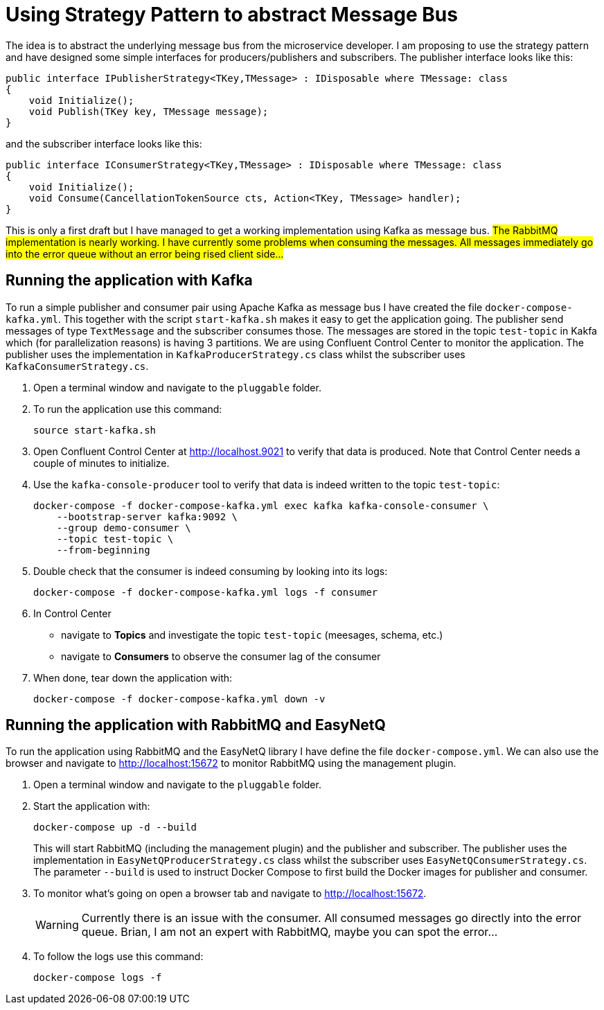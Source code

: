 = Using Strategy Pattern to abstract Message Bus

The idea is to abstract the underlying message bus from the microservice developer. I am proposing to use the strategy pattern and have designed some simple interfaces for producers/publishers and subscribers.
The publisher interface looks like this:

[source]
--
public interface IPublisherStrategy<TKey,TMessage> : IDisposable where TMessage: class
{
    void Initialize();
    void Publish(TKey key, TMessage message);
}
--

and the subscriber interface looks like this:

[source]
--
public interface IConsumerStrategy<TKey,TMessage> : IDisposable where TMessage: class
{
    void Initialize();
    void Consume(CancellationTokenSource cts, Action<TKey, TMessage> handler);
}
--

This is only a first draft but I have managed to get a working implementation using Kafka as message bus. #The RabbitMQ implementation is nearly working. I have currently some problems when consuming the messages. All messages immediately go into the error queue without an error being rised client side...#

== Running the application with Kafka

To run a simple publisher and consumer pair using Apache Kafka as message bus I have created the file `docker-compose-kafka.yml`. This together with the script `start-kafka.sh` makes it easy to get the application going. The publisher send messages of type `TextMessage` and the subscriber consumes those. The messages are stored in the topic `test-topic` in Kakfa which (for parallelization reasons) is having 3 partitions. We are using Confluent Control Center to monitor the application. The publisher uses the implementation in `KafkaProducerStrategy.cs` class whilst the subscriber uses `KafkaConsumerStrategy.cs`.

. Open a terminal window and navigate to the `pluggable` folder.

. To run the application use this command:
+
[source]
--
source start-kafka.sh
--

. Open Confluent Control Center at http://localhost.9021 to verify that data is produced. Note that Control Center needs a couple of minutes to initialize.

. Use the `kafka-console-producer` tool to verify that data is indeed written to the topic `test-topic`:
+
[source]
--
docker-compose -f docker-compose-kafka.yml exec kafka kafka-console-consumer \
    --bootstrap-server kafka:9092 \
    --group demo-consumer \
    --topic test-topic \
    --from-beginning
--

. Double check that the consumer is indeed consuming by looking into its logs:
+
[source]
--
docker-compose -f docker-compose-kafka.yml logs -f consumer
--

. In Control Center 
** navigate to *Topics* and investigate the topic `test-topic` (meesages, schema, etc.)
** navigate to *Consumers* to observe the consumer lag of the consumer

. When done, tear down the application with:
+
[source]
--
docker-compose -f docker-compose-kafka.yml down -v
--

== Running the application with RabbitMQ and EasyNetQ

To run the application using RabbitMQ and the EasyNetQ library I have define the file `docker-compose.yml`. We can also use the browser and navigate to http://localhost:15672 to monitor RabbitMQ using the management plugin.

. Open a terminal window and navigate to the `pluggable` folder.

. Start the application with:
+
[source]
--
docker-compose up -d --build
--
+
This will start RabbitMQ (including the management plugin) and the publisher and subscriber. The publisher uses the implementation in `EasyNetQProducerStrategy.cs` class whilst the subscriber uses `EasyNetQConsumerStrategy.cs`. The parameter `--build` is used to instruct Docker Compose to first build the Docker images for publisher and consumer.

. To monitor what's going on open a browser tab and navigate to http://localhost:15672.
+
WARNING: Currently there is an issue with the consumer. All consumed messages go directly into the error queue. Brian, I am not an expert with RabbitMQ, maybe you can spot the error...

. To follow the logs use this command:
+
[source]
--
docker-compose logs -f
--
